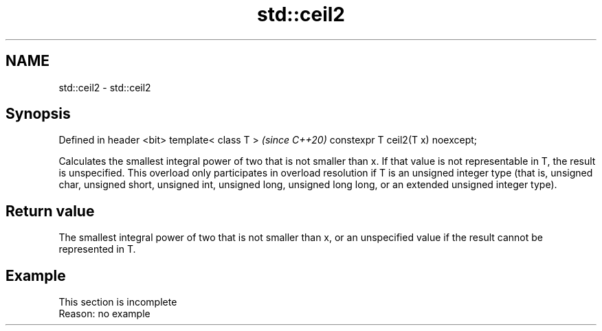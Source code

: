.TH std::ceil2 3 "2020.03.24" "http://cppreference.com" "C++ Standard Libary"
.SH NAME
std::ceil2 \- std::ceil2

.SH Synopsis

Defined in header <bit>
template< class T >               \fI(since C++20)\fP
constexpr T ceil2(T x) noexcept;

Calculates the smallest integral power of two that is not smaller than x. If that value is not representable in T, the result is unspecified.
This overload only participates in overload resolution if T is an unsigned integer type (that is, unsigned char, unsigned short, unsigned int, unsigned long, unsigned long long, or an extended unsigned integer type).

.SH Return value

The smallest integral power of two that is not smaller than x, or an unspecified value if the result cannot be represented in T.

.SH Example


 This section is incomplete
 Reason: no example




